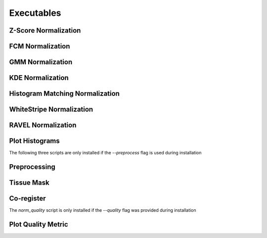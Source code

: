 Executables
===================================

Z-Score Normalization
~~~~~~~~~~~~~~~~~~~~~

.. argparse:: 
   :module: intensity_normalization.exec.zscore_normalize
   :func: arg_parser
   :prog: zscore-normalize

FCM Normalization
~~~~~~~~~~~~~~~~~

.. argparse:: 
   :module: intensity_normalization.exec.fcm_normalize
   :func: arg_parser
   :prog: fcm-normalize

GMM Normalization
~~~~~~~~~~~~~~~~~

.. argparse:: 
   :module: intensity_normalization.exec.gmm_normalize
   :func: arg_parser
   :prog: gmm-normalize

KDE Normalization
~~~~~~~~~~~~~~~~~

.. argparse:: 
   :module: intensity_normalization.exec.kde_normalize
   :func: arg_parser
   :prog: kde-normalize

Histogram Matching Normalization
~~~~~~~~~~~~~~~~~~~~~~~~~~~~~~~~

.. argparse:: 
   :module: intensity_normalization.exec.hm_normalize
   :func: arg_parser
   :prog: hm-normalize

WhiteStripe Normalization
~~~~~~~~~~~~~~~~~~~~~~~~~

.. argparse:: 
   :module: intensity_normalization.exec.ws_normalize
   :func: arg_parser
   :prog: ws-normalize

RAVEL Normalization
~~~~~~~~~~~~~~~~~~~

.. argparse:: 
   :module: intensity_normalization.exec.ravel_normalize
   :func: arg_parser
   :prog: ravel-normalize

Plot Histograms
~~~~~~~~~~~~~~~~~~~~~~~~~

.. argparse::
   :module: intensity_normalization.exec.plot_hists
   :func: arg_parser
   :prog: plot-hists

The following three scripts are only installed if the `--preprocess` flag is used during installation

Preprocessing
~~~~~~~~~~~~~

.. argparse:: 
   :module: intensity_normalization.exec.preprocess
   :func: arg_parser
   :prog: preprocess

Tissue Mask
~~~~~~~~~~~

.. argparse:: 
   :module: intensity_normalization.exec.tissue_mask
   :func: arg_parser
   :prog: tissue-mask

Co-register
~~~~~~~~~~~~~~~~~~~~~~~~~

.. argparse::
   :module: intensity_normalization.exec.coregister
   :func: arg_parser
   :prog: coregister

The `norm_quality` script is only installed if the `--quality` flag was provided during installation

Plot Quality Metric
~~~~~~~~~~~~~~~~~~~~~~~~~

.. argparse::
   :module: intensity_normalization.exec.norm_quality
   :func: arg_parser
   :prog: norm-quality

